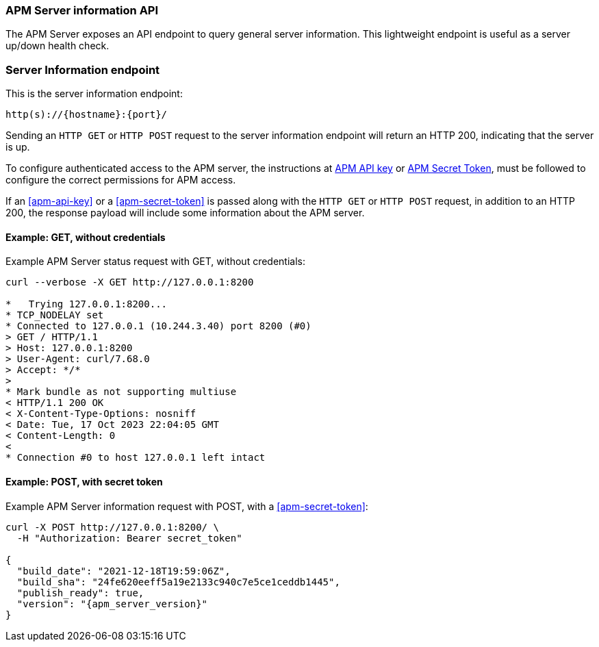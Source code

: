 [[apm-api-info]]
=== APM Server information API

The APM Server exposes an API endpoint to query general server information.
This lightweight endpoint is useful as a server up/down health check.

[float]
[[apm-api-info-endpoint]]
=== Server Information endpoint

This is the server information endpoint:

[source,bash]
------------------------------------------------------------
http(s)://{hostname}:{port}/
------------------------------------------------------------

Sending an `HTTP GET` or `HTTP POST` request to the server information endpoint
will return an HTTP 200, indicating that the server is up.

To configure authenticated access to the APM server,
the instructions at <<apm-api-key,APM API key>> or <<apm-secret-token,APM Secret Token>>,
must be followed to configure the correct permissions for APM access.

If an <<apm-api-key>> or a <<apm-secret-token>> is passed along with
the `HTTP GET` or `HTTP POST` request, in addition to an HTTP 200,
the response payload will include some information about the APM server.

[float]
[[apm-api-info-example-get-without-credentials]]
==== Example: GET, without credentials

Example APM Server status request with GET, without credentials:

["source","sh",subs="attributes"]
---------------------------------------------------------------------------
curl --verbose -X GET http://127.0.0.1:8200

*   Trying 127.0.0.1:8200...
* TCP_NODELAY set
* Connected to 127.0.0.1 (10.244.3.40) port 8200 (#0)
> GET / HTTP/1.1
> Host: 127.0.0.1:8200
> User-Agent: curl/7.68.0
> Accept: */*
>
* Mark bundle as not supporting multiuse
< HTTP/1.1 200 OK
< X-Content-Type-Options: nosniff
< Date: Tue, 17 Oct 2023 22:04:05 GMT
< Content-Length: 0
<
* Connection #0 to host 127.0.0.1 left intact
---------------------------------------------------------------------------

[float]
[[apm-api-info-example-post-with-secret-token]]
==== Example: POST, with secret token

Example APM Server information request with POST, with a <<apm-secret-token>>:

["source","sh",subs="attributes"]
---------------------------------------------------------------------------
curl -X POST http://127.0.0.1:8200/ \
  -H "Authorization: Bearer secret_token"

{
  "build_date": "2021-12-18T19:59:06Z",
  "build_sha": "24fe620eeff5a19e2133c940c7e5ce1ceddb1445",
  "publish_ready": true,
  "version": "{apm_server_version}"
}
---------------------------------------------------------------------------
